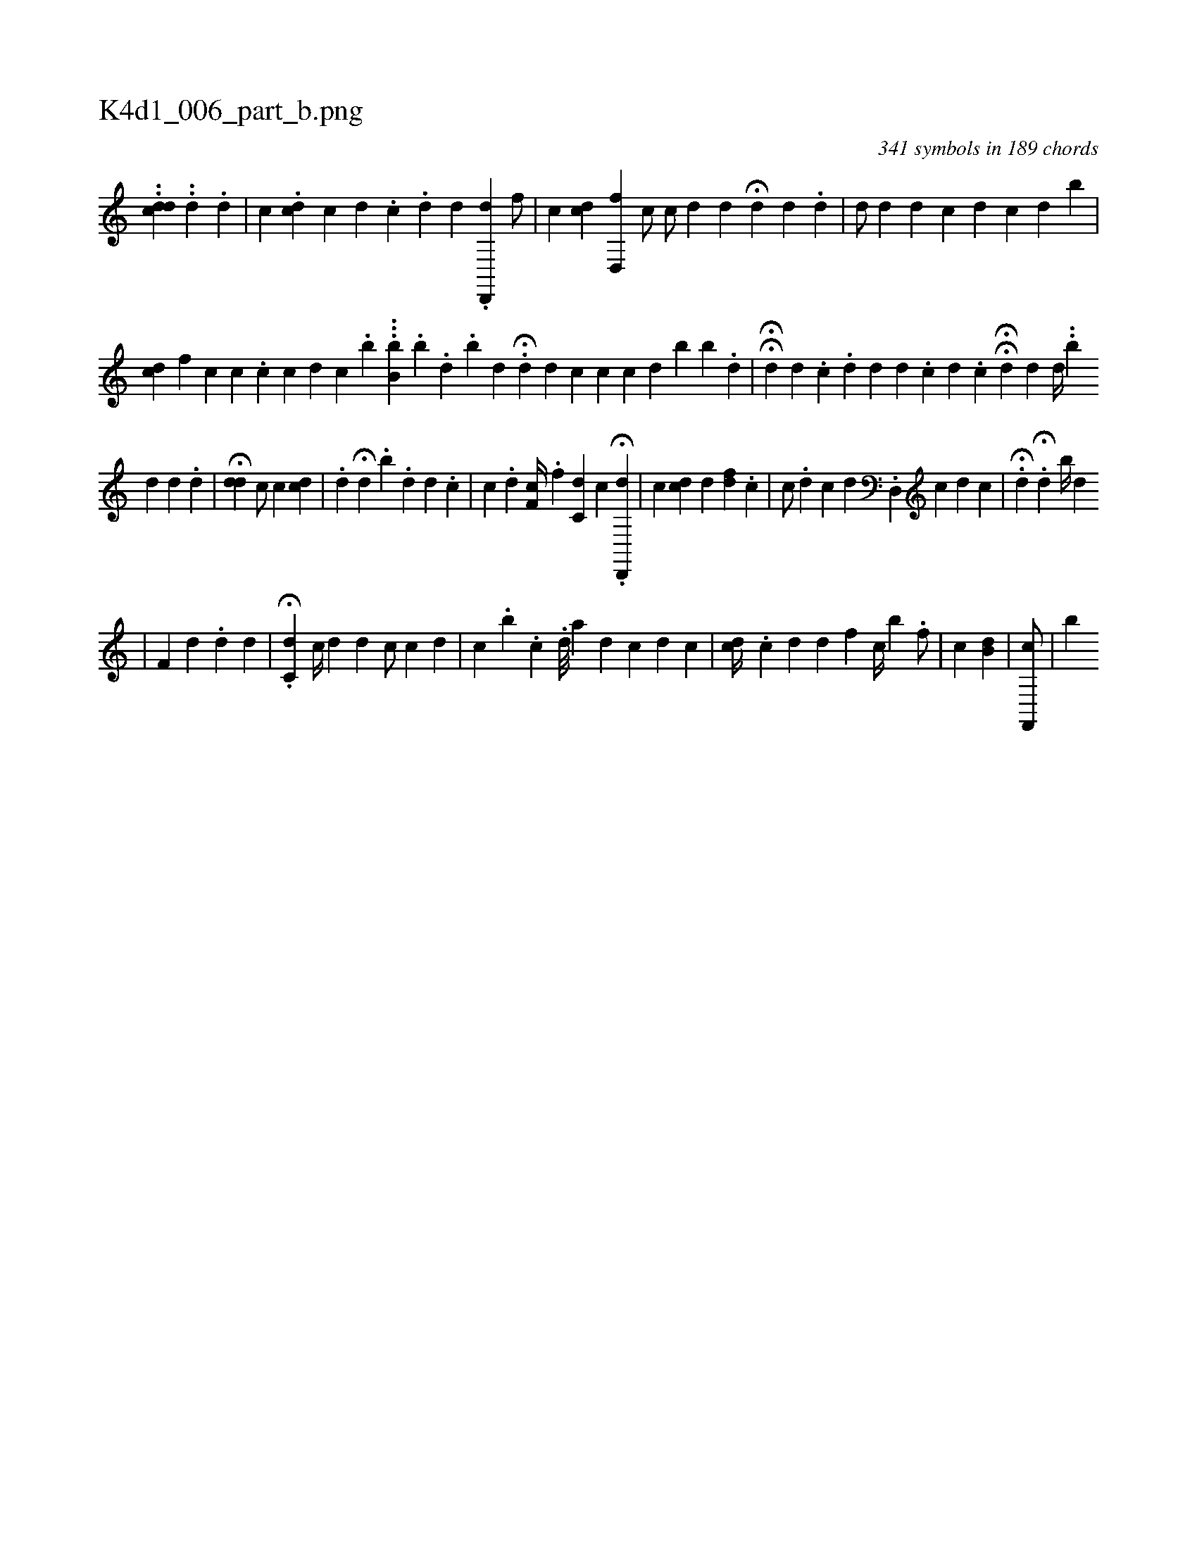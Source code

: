 X:1
%
%%titleleft true
%%tabaddflags 0
%%tabrhstyle grid
%
T:K4d1_006_part_b.png
C:341 symbols in 189 chords
L:1/4
K:italiantab
%
.[,,,#y] .[,,#y] [,#yddc] ..[,d] .[i] .[,d] |\
	[,,,,c] .[,cd] [,c] [,d] .[,c] .[,d] [i] [#y] [d] .[,d,,,d1]  [,,,f/] |\
	[,,c] [,,,,,cd] [,,d,,f] [,c/] [,c/] [,d] [,,d] H[,,,d] [,,,#y] [,,,#y] [d] [#y] .[i] .[d] | \
	[,d/] [,#y] [d] [,,,,d] [,,,,c] [,,,,d] [,,,c] [,,,#y1] [,,,d] [i] [b] |
%
[#ydc] [,f] [c] [i] [,,,#yi//] [,,,c] .[,c] [,c] [,d] [,#y] [,,c] .[,,b] ...[,b,b] .[,b] .[,,d] .[,,b] [,,i] [,,,d] .[,,,#y] H[,,,,d] [,,,,#y] [,,,,#y] [,,,d] [,,,c] [,,,,c] [,,,,c] [,,,#y] [,,,d] [,,b] [,,b] .[,,d] |\
	HH[,,,,d] [,,,,#y] [,,,,d] .[,,c] .[,d] [,d] [,d] .[,c] [,d] .[c] HH[,,,,#y] [,,,,d] [,,,,d] [,d//] .[,#y] .[b] 
%
[,d] [d] [#y] .[d] |\
	H[,dd] [,,c/] [,c] [,,cd] |\
	.[#y//] [,d] H[,d] .[,,,#y] [,,b] .[,,d] [,d] .[,c] |\
	[,,,c] .[,d] [,#y//] [,i]  [,,f,c//] .[,,f] [,,c,d] [,c] .H[,d,,,d] |\
	[,,,,c] [,,,cd] [,#y/] [,d] [hfd] .[c#y] [,,,,,#y] |\
	[,,c/] .[#yid] [,,c] [,,,d] .[d,,#y//] [,,,c] [,d] [,c] |\
	H.[#y,d] .H[,d] [,b//] [,,,,d] 
%
[,,,i] [,,,#y] |\
	[,,f,#y] [,,,,d] [,,#y] .[,d] [,d] |\
	H.[c,d] [c//] [d] [d] [,,c/] [,,c] [d] |\
	[,,,#y1] [,,,c] .[,b] .[,,c] .[d///] [a] [d] [c] [d1] [c] |\
	[,cd//] .[,,,c] [,,,d] [,,,i] [,,,,d] [,,,,#y] [,f1] [,,,,c//] [,,,,b] .[,,f/] |\
	[,,,,c1] [,,b,d1] |\
	[hf,,,c/] |\
	[,b] 
% number of items: 341


